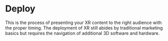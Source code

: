 * Deploy 

This is the process of presenting your XR content to the right audience with the proper timing. The deployment of XR still abides by traditional marketing basics but requires the navigation of additional 3D software and hardware.
